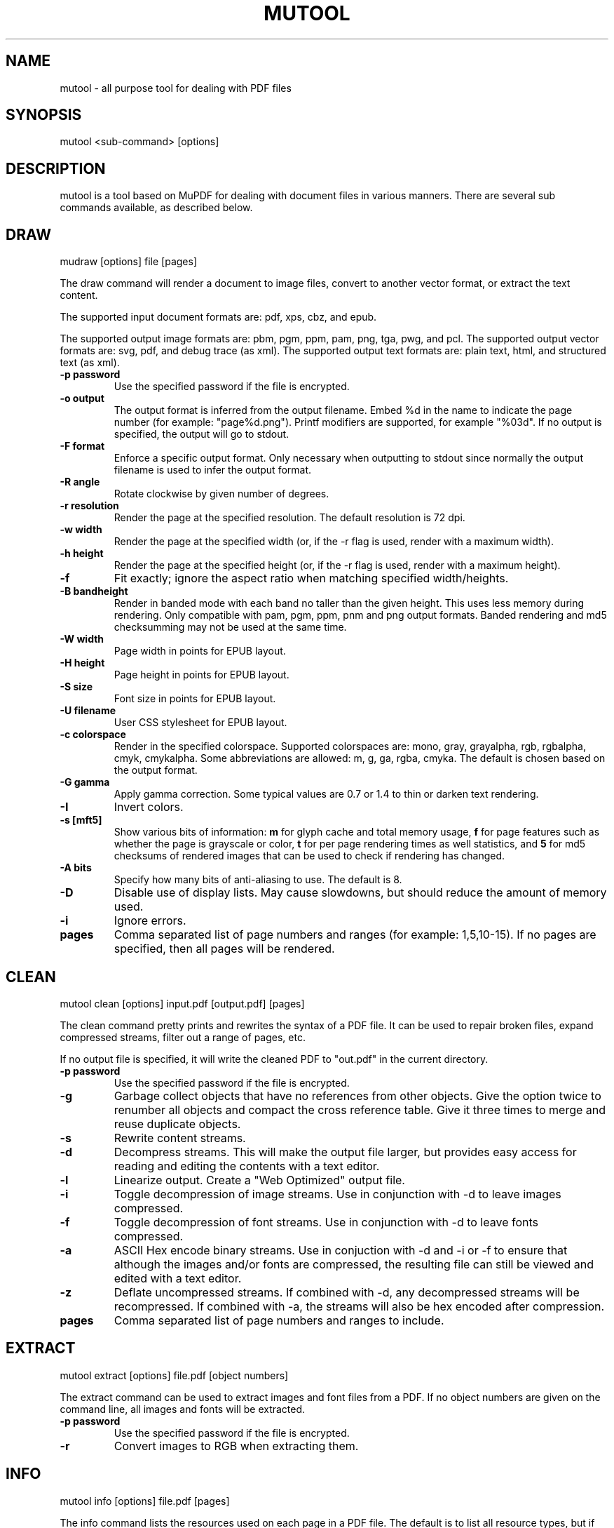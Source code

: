 .TH "MUTOOL" "1" "January 12, 2016"
.\" Please adjust this date whenever revising the manpage.
.\" no hyphenation
.nh
.\" adjust left
.ad l

.SH NAME
mutool \- all purpose tool for dealing with PDF files

.SH SYNOPSIS
mutool <sub-command> [options]

.SH DESCRIPTION
mutool is a tool based on MuPDF for dealing with document files in various manners.
There are several sub commands available, as described below.

.SH DRAW
mudraw [options] file [pages]

The draw command will render a document to image files,
convert to another vector format, or extract the text content.

The supported input document formats are: pdf, xps, cbz, and epub.

The supported output image formats are: pbm, pgm, ppm, pam, png, tga, pwg, and pcl.
The supported output vector formats are: svg, pdf, and debug trace (as xml).
The supported output text formats are: plain text, html, and structured text (as xml).

.TP
.B \-p password
Use the specified password if the file is encrypted.
.TP
.B \-o output
The output format is inferred from the output filename.
Embed %d in the name to indicate the page number (for example: "page%d.png").
Printf modifiers are supported, for example "%03d".
If no output is specified, the output will go to stdout.
.TP
.B \-F format
Enforce a specific output format. Only necessary when outputting to stdout
since normally the output filename is used to infer the output format.
.TP
.B \-R angle
Rotate clockwise by given number of degrees.
.TP
.B \-r resolution
Render the page at the specified resolution.
The default resolution is 72 dpi.
.TP
.B \-w width
Render the page at the specified width (or, if the -r flag is used,
render with a maximum width).
.TP
.B \-h height
Render the page at the specified height (or, if the -r flag is used,
render with a maximum height).
.TP
.B \-f
Fit exactly; ignore the aspect ratio when matching specified width/heights.
.TP
.B \-B bandheight
Render in banded mode with each band no taller than the given height. This uses
less memory during rendering. Only compatible with pam, pgm, ppm, pnm and png
output formats. Banded rendering and md5 checksumming may not be used at the
same time.
.TP
.B \-W width
Page width in points for EPUB layout.
.TP
.B \-H height
Page height in points for EPUB layout.
.TP
.B \-S size
Font size in points for EPUB layout.
.TP
.B \-U filename
User CSS stylesheet for EPUB layout.
.TP
.B \-c colorspace
Render in the specified colorspace.
Supported colorspaces are: mono, gray, grayalpha, rgb, rgbalpha, cmyk, cmykalpha.
Some abbreviations are allowed: m, g, ga, rgba, cmyka.
The default is chosen based on the output format.
.TP
.B -G gamma
Apply gamma correction.
Some typical values are 0.7 or 1.4 to thin or darken text rendering.
.TP
.B -I
Invert colors.
.TP
.B \-s [mft5]
Show various bits of information:
.B m
for glyph cache and total memory usage,
.B f
for page features such as whether the page is grayscale or color,
.B t
for per page rendering times as well statistics, and
.B 5
for md5 checksums of rendered images that can be used to check if rendering has
changed.
.TP
.B \-A bits
Specify how many bits of anti-aliasing to use. The default is 8.
.TP
.B \-D
Disable use of display lists. May cause slowdowns, but should reduce
the amount of memory used.
.TP
.B \-i
Ignore errors.
.TP
.B pages
Comma separated list of page numbers and ranges (for example: 1,5,10-15).
If no pages are specified, then all pages will be rendered.

.SH CLEAN
mutool clean [options] input.pdf [output.pdf] [pages]
.PP
The clean command pretty prints and rewrites the syntax of a PDF file.
It can be used to repair broken files, expand compressed streams, filter
out a range of pages, etc.
.PP
If no output file is specified, it will write the cleaned PDF to "out.pdf"
in the current directory.
.TP
.B \-p password
Use the specified password if the file is encrypted.
.TP
.B \-g
Garbage collect objects that have no references from other objects.
Give the option twice to renumber all objects and compact the cross reference table.
Give it three times to merge and reuse duplicate objects.
.TP
.B \-s
Rewrite content streams.
.TP
.B \-d
Decompress streams. This will make the output file larger, but provides
easy access for reading and editing the contents with a text editor.
.TP
.B \-l
Linearize output. Create a "Web Optimized" output file.
.TP
.B \-i
Toggle decompression of image streams. Use in conjunction with -d to leave
images compressed.
.TP
.B \-f
Toggle decompression of font streams. Use in conjunction with -d to leave
fonts compressed.
.TP
.B \-a
ASCII Hex encode binary streams. Use in conjuction with -d and -i or -f to
ensure that although the images and/or fonts are compressed, the resulting
file can still be viewed and edited with a text editor.
.TP
.B \-z
Deflate uncompressed streams.
If combined with -d, any decompressed streams will be recompressed.
If combined with -a, the streams will also be hex encoded after compression.
.TP
.B pages
Comma separated list of page numbers and ranges to include.

.SH EXTRACT
mutool extract [options] file.pdf [object numbers]
.PP
The extract command can be used to extract images and font files from a PDF.
If no object numbers are given on the command line, all images and fonts
will be extracted.
.TP
.B \-p password
Use the specified password if the file is encrypted.
.TP
.B \-r
Convert images to RGB when extracting them.

.SH INFO
mutool info [options] file.pdf [pages]
.PP
The info command lists the resources used on each page in a PDF file.
The default is to list all resource types, but if one
or more flags are given, only the flagged types will be shown.
.TP
.B \-p password
Use the specified password if the file is encrypted.
.TP
.B -F
List fonts.
.TP
.B -I
List images.
.TP
.B -M
List page dimensions.
.TP
.B -S
List shadings.
.TP
.B -P
List patterns.
.TP
.B -X
List form and postscript XObjects.
.TP
.B pages
Comma separated list of page numbers and ranges to include.

.SH CREATE
mutool create [-o output.pdf] [options] page1.txt [page2.txt ...]
.PP
The create command creates a new PDF file with the contents created
from one or more input files containing graphics commands.
.TP
.B \-o output
If no output file is specified, it will write the created PDF to "out.pdf"
in the current directory.
.TP
.B \-a
ASCII Hex encode binary streams.
.TP
.B \-z
Deflate uncompressed streams.
.TP
.B page.txt
A page is created for each input file, with the contents of the file copied
into the content stream. Special comments in the input files are parsed to
define the page dimensions and font and image resources:
.PP
%%MediaBox 0 0 500 800
.br
%%Rotate 90
.br
%%Font Tm Times-Roman
.br
%%Font Fn0 path/to/font/file.ttf
.br
%%Image Im0 path/to/image.png

.SH PAGES
mutool pages [options] input.pdf [pages ...]
.PP
The pages command dumps information about the size and orientation
of pages within the document.
.TP
.B \-p password
Use the specified password if the file is encrypted.
.TP
.B pages
Comma separated list of page numbers and ranges to include.

.SH POSTER
mutool poster [options] input.pdf [output.pdf]
.PP
The poster command splits each page into tiles, and puts each tile on
a page of its own. It's useful for printing a large page onto smaller
pieces of paper that can then be glued together to create a large poster.
.TP
.B \-p password
Use the specified password if the file is encrypted.
.TP
.B \-x factor
Split the page into this many horizontal pieces.
.TP
.B \-y factor
Split the page into this many vertical pieces.
.PP
The output will have x times y number of pages for each input page.

.SH SHOW
mutool show [options] file.pdf [object numbers ...]
.PP
The show command will print the specified objects and streams to stdout.
Streams are decoded and non-printable characters are represented
with a period by default.
.TP
.B \-p password
Use the specified password if the file is encrypted.
.TP
.B \-o file
Write output to file instead of stdout.
.TP
.B \-b
Print streams as binary data and omit the object header.
.TP
.B \-e
Print streams in their original encoded (or compressed) form.
.PP
Specify objects by number, or use one of the following special names:
.TP
.B 'xref' or 'x'
Print the cross reference table.
.TP
.B 'trailer' or 't'
Print the trailer dictionary.
.TP
.B 'encrypt' or 'e'
Print the encryption dictionary.
.TP
.B 'pagetree' or 'p'
List the object numbers for every page.
.TP
.B 'grep' or 'g'
Print all the objects in the file in a compact one-line format suitable for piping to grep.
.TP
.B 'outline' or 'o'
Print the outline (table of contents).

.SH SEE ALSO
.BR mupdf (1),

.SH AUTHOR
MuPDF is Copyright 2006-2016 Artifex Software, Inc.
